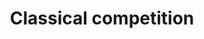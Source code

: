 :PROPERTIES:
:ID:       048efa50-0642-4bf9-adf1-7974b1624492
:END:
#+title: Classical competition

#+HUGO_AUTO_SET_LASTMOD: t
#+hugo_base_dir: ~/BrainDump/

#+hugo_section: notes

#+HUGO_TAGS: placeholder definition

#+OPTIONS: num:nil ^:{} toc:nil
